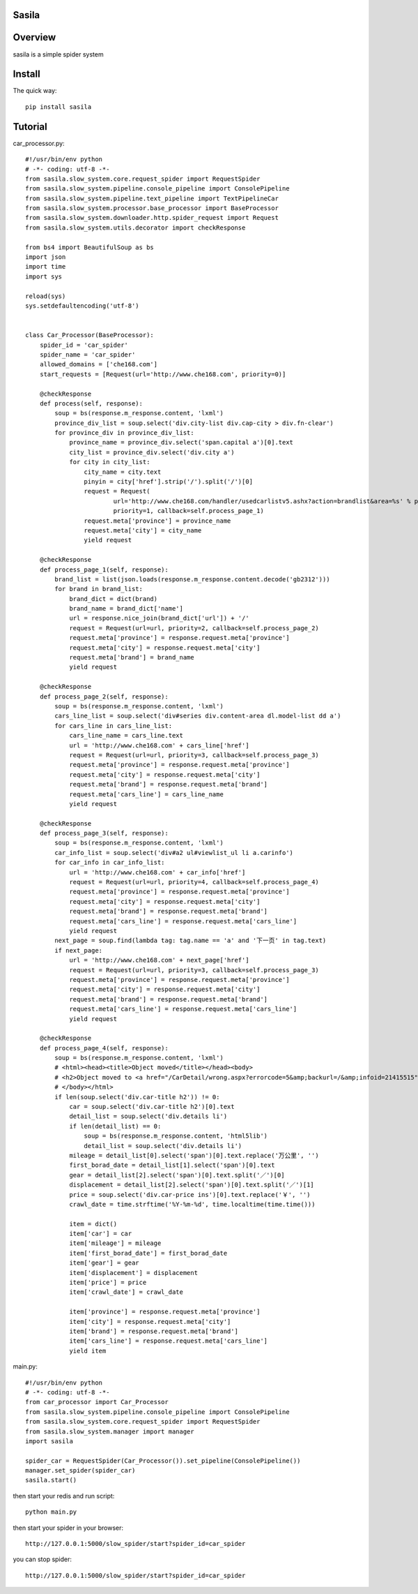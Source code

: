 Sasila
======
.. image:: https://img.shields.io/badge/version-0.0.1-green.svg
   :target: https://pypi.python.org/pypi/Sasila
   :alt: Sasila Version

.. image:: https://img.shields.io/badge/pypi-v1.4.0-green.svg
   :target: https://pypi.python.org/pypi/Sasila
   :alt: Wheel Status

Overview
========
sasila is a simple spider system

Install
=======

The quick way::

    pip install sasila

Tutorial
=======
car_processor.py::

    #!/usr/bin/env python
    # -*- coding: utf-8 -*-
    from sasila.slow_system.core.request_spider import RequestSpider
    from sasila.slow_system.pipeline.console_pipeline import ConsolePipeline
    from sasila.slow_system.pipeline.text_pipeline import TextPipelineCar
    from sasila.slow_system.processor.base_processor import BaseProcessor
    from sasila.slow_system.downloader.http.spider_request import Request
    from sasila.slow_system.utils.decorator import checkResponse

    from bs4 import BeautifulSoup as bs
    import json
    import time
    import sys

    reload(sys)
    sys.setdefaultencoding('utf-8')


    class Car_Processor(BaseProcessor):
        spider_id = 'car_spider'
        spider_name = 'car_spider'
        allowed_domains = ['che168.com']
        start_requests = [Request(url='http://www.che168.com', priority=0)]

        @checkResponse
        def process(self, response):
            soup = bs(response.m_response.content, 'lxml')
            province_div_list = soup.select('div.city-list div.cap-city > div.fn-clear')
            for province_div in province_div_list:
                province_name = province_div.select('span.capital a')[0].text
                city_list = province_div.select('div.city a')
                for city in city_list:
                    city_name = city.text
                    pinyin = city['href'].strip('/').split('/')[0]
                    request = Request(
                            url='http://www.che168.com/handler/usedcarlistv5.ashx?action=brandlist&area=%s' % pinyin,
                            priority=1, callback=self.process_page_1)
                    request.meta['province'] = province_name
                    request.meta['city'] = city_name
                    yield request

        @checkResponse
        def process_page_1(self, response):
            brand_list = list(json.loads(response.m_response.content.decode('gb2312')))
            for brand in brand_list:
                brand_dict = dict(brand)
                brand_name = brand_dict['name']
                url = response.nice_join(brand_dict['url']) + '/'
                request = Request(url=url, priority=2, callback=self.process_page_2)
                request.meta['province'] = response.request.meta['province']
                request.meta['city'] = response.request.meta['city']
                request.meta['brand'] = brand_name
                yield request

        @checkResponse
        def process_page_2(self, response):
            soup = bs(response.m_response.content, 'lxml')
            cars_line_list = soup.select('div#series div.content-area dl.model-list dd a')
            for cars_line in cars_line_list:
                cars_line_name = cars_line.text
                url = 'http://www.che168.com' + cars_line['href']
                request = Request(url=url, priority=3, callback=self.process_page_3)
                request.meta['province'] = response.request.meta['province']
                request.meta['city'] = response.request.meta['city']
                request.meta['brand'] = response.request.meta['brand']
                request.meta['cars_line'] = cars_line_name
                yield request

        @checkResponse
        def process_page_3(self, response):
            soup = bs(response.m_response.content, 'lxml')
            car_info_list = soup.select('div#a2 ul#viewlist_ul li a.carinfo')
            for car_info in car_info_list:
                url = 'http://www.che168.com' + car_info['href']
                request = Request(url=url, priority=4, callback=self.process_page_4)
                request.meta['province'] = response.request.meta['province']
                request.meta['city'] = response.request.meta['city']
                request.meta['brand'] = response.request.meta['brand']
                request.meta['cars_line'] = response.request.meta['cars_line']
                yield request
            next_page = soup.find(lambda tag: tag.name == 'a' and '下一页' in tag.text)
            if next_page:
                url = 'http://www.che168.com' + next_page['href']
                request = Request(url=url, priority=3, callback=self.process_page_3)
                request.meta['province'] = response.request.meta['province']
                request.meta['city'] = response.request.meta['city']
                request.meta['brand'] = response.request.meta['brand']
                request.meta['cars_line'] = response.request.meta['cars_line']
                yield request

        @checkResponse
        def process_page_4(self, response):
            soup = bs(response.m_response.content, 'lxml')
            # <html><head><title>Object moved</title></head><body>
            # <h2>Object moved to <a href="/CarDetail/wrong.aspx?errorcode=5&amp;backurl=/&amp;infoid=21415515">here</a>.</h2>
            # </body></html>
            if len(soup.select('div.car-title h2')) != 0:
                car = soup.select('div.car-title h2')[0].text
                detail_list = soup.select('div.details li')
                if len(detail_list) == 0:
                    soup = bs(response.m_response.content, 'html5lib')
                    detail_list = soup.select('div.details li')
                mileage = detail_list[0].select('span')[0].text.replace('万公里', '')
                first_borad_date = detail_list[1].select('span')[0].text
                gear = detail_list[2].select('span')[0].text.split('／')[0]
                displacement = detail_list[2].select('span')[0].text.split('／')[1]
                price = soup.select('div.car-price ins')[0].text.replace('￥', '')
                crawl_date = time.strftime('%Y-%m-%d', time.localtime(time.time()))

                item = dict()
                item['car'] = car
                item['mileage'] = mileage
                item['first_borad_date'] = first_borad_date
                item['gear'] = gear
                item['displacement'] = displacement
                item['price'] = price
                item['crawl_date'] = crawl_date

                item['province'] = response.request.meta['province']
                item['city'] = response.request.meta['city']
                item['brand'] = response.request.meta['brand']
                item['cars_line'] = response.request.meta['cars_line']
                yield item

main.py::

    #!/usr/bin/env python
    # -*- coding: utf-8 -*-
    from car_processor import Car_Processor
    from sasila.slow_system.pipeline.console_pipeline import ConsolePipeline
    from sasila.slow_system.core.request_spider import RequestSpider
    from sasila.slow_system.manager import manager
    import sasila

    spider_car = RequestSpider(Car_Processor()).set_pipeline(ConsolePipeline())
    manager.set_spider(spider_car)
    sasila.start()

then start your redis and run script::

    python main.py

then start your spider in your browser::

    http://127.0.0.1:5000/slow_spider/start?spider_id=car_spider

you can stop spider::

    http://127.0.0.1:5000/slow_spider/start?spider_id=car_spider

